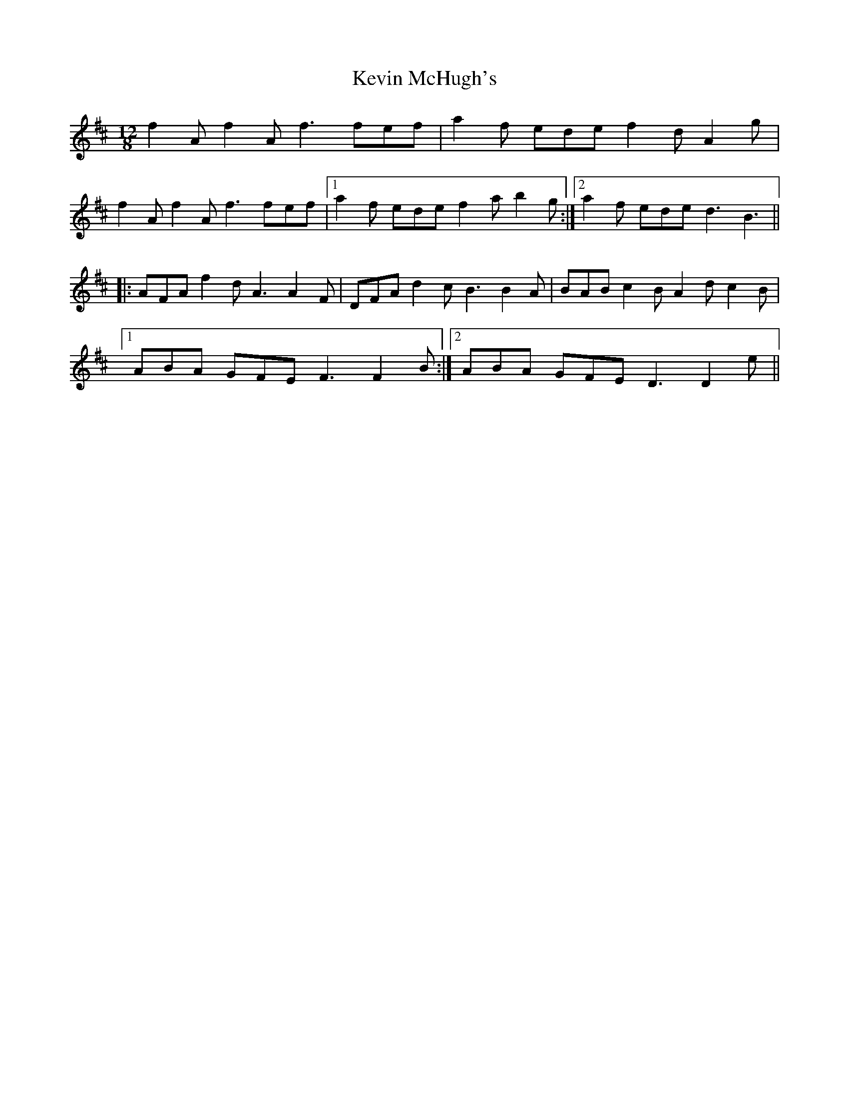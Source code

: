 X: 21459
T: Kevin McHugh's
R: slide
M: 12/8
K: Dmajor
f2Af2Af3fef|a2f ede f2dA2g|
f2Af2Af3fef|1 a2f ede f2ab2g:|2 a2f eded3B3||
|:AFA f2d A3 A2F|DFA d2cB3B2A|BAB c2BA2dc2B|
[1ABA GFE F3 F2 B:|2 ABA GFE D3 D2 e||

